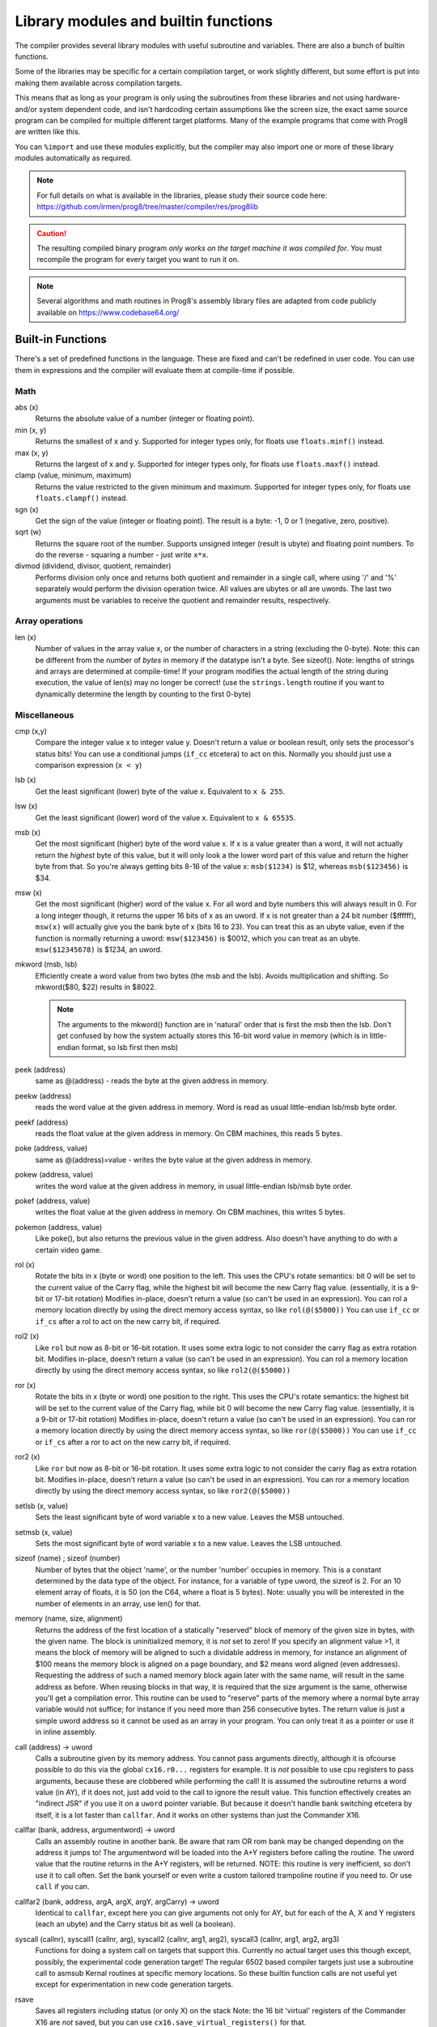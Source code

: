 =====================================
Library modules and builtin functions
=====================================

The compiler provides several library modules with useful subroutine and variables.
There are also a bunch of builtin functions.

Some of the libraries may be specific for a certain compilation target, or work slightly different,
but some effort is put into making them available across compilation targets.

This means that as long as your program is only using the subroutines from these
libraries and not using hardware- and/or system dependent code, and isn't hardcoding certain
assumptions like the screen size, the exact same source program can
be compiled for multiple different target platforms. Many of the example programs that come
with Prog8 are written like this.

You can ``%import`` and use these modules explicitly, but the compiler may also import one or more
of these library modules automatically as required.

.. note::
    For full details on what is available in the libraries, please study their source code here:
    https://github.com/irmen/prog8/tree/master/compiler/res/prog8lib

.. caution::
    The resulting compiled binary program *only works on the target machine it was compiled for*.
    You must recompile the program for every target you want to run it on.

.. note::
    Several algorithms and math routines in Prog8's assembly library files are adapted from
    code publicly available on https://www.codebase64.org/


.. _builtinfunctions:

Built-in Functions
------------------
There's a set of predefined functions in the language. These are fixed and can't be redefined in user code.
You can use them in expressions and the compiler will evaluate them at compile-time if possible.


Math
^^^^

abs (x)
    Returns the absolute value of a number (integer or floating point).

min (x, y)
    Returns the smallest of x and y. Supported for integer types only, for floats use ``floats.minf()`` instead.

max (x, y)
    Returns the largest of x and y. Supported for integer types only, for floats use ``floats.maxf()`` instead.

clamp (value, minimum, maximum)
    Returns the value restricted to the given minimum and maximum.
    Supported for integer types only, for floats use ``floats.clampf()`` instead.

sgn (x)
    Get the sign of the value (integer or floating point).
    The result is a byte: -1, 0 or 1 (negative, zero, positive).

sqrt (w)
    Returns the square root of the number.
    Supports unsigned integer (result is ubyte) and floating point numbers.
    To do the reverse - squaring a number - just write ``x*x``.

divmod (dividend, divisor, quotient, remainder)
    Performs division only once and returns both quotient and remainder in a single call, where using '/' and '%' separately
    would perform the division operation twice.
    All values are ubytes or all are uwords.
    The last two arguments must be variables to receive the quotient and remainder results, respectively.


Array operations
^^^^^^^^^^^^^^^^

len (x)
    Number of values in the array value x, or the number of characters in a string (excluding the 0-byte).
    Note: this can be different from the number of *bytes* in memory if the datatype isn't a byte. See sizeof().
    Note: lengths of strings and arrays are determined at compile-time! If your program modifies the actual
    length of the string during execution, the value of len(s) may no longer be correct!
    (use the ``strings.length`` routine if you want to dynamically determine the length by counting to the
    first 0-byte)


Miscellaneous
^^^^^^^^^^^^^

cmp (x,y)
    Compare the integer value x to integer value y. Doesn't return a value or boolean result, only sets the processor's status bits!
    You can use a conditional jumps (``if_cc`` etcetera) to act on this.
    Normally you should just use a comparison expression (``x < y``)

lsb (x)
    Get the least significant (lower) byte of the value x. Equivalent to ``x & 255``.

lsw (x)
    Get the least significant (lower) word of the value x. Equivalent to ``x & 65535``.

msb (x)
    Get the most significant (higher) byte of the word value x.
    If x is a value greater than a word, it will not actually return the *highest* byte of this value,
    but it will only look a the lower word part of this value and return the higher byte from that.
    So you're always getting bits 8-16 of the value x: ``msb($1234)`` is $12, whereas ``msb($123456)`` is $34.

msw (x)
    Get the most significant (higher) word of the value x. For all word and byte numbers this will always result in 0.
    For a long integer though, it returns the upper 16 bits of x as an uword.
    If x is not greater than a 24 bit number ($ffffff), ``msw(x)`` will actually give you the bank byte of x (bits 16 to 23).
    You can treat this as an ubyte value, even if the function is normally returning a uword:
    ``msw($123456)`` is $0012, which you can treat as an ubyte.  ``msw($12345678)`` is $1234, an uword.

mkword (msb, lsb)
    Efficiently create a word value from two bytes (the msb and the lsb). Avoids multiplication and shifting.
    So mkword($80, $22) results in $8022.

    .. note::
        The arguments to the mkword() function are in 'natural' order that is first the msb then the lsb.
        Don't get confused by how the system actually stores this 16-bit word value in memory (which is
        in little-endian format, so lsb first then msb)

peek (address)
    same as @(address) - reads the byte at the given address in memory.

peekw (address)
    reads the word value at the given address in memory. Word is read as usual little-endian lsb/msb byte order.

peekf (address)
    reads the float value at the given address in memory. On CBM machines, this reads 5 bytes.

poke (address, value)
    same as @(address)=value - writes the byte value at the given address in memory.

pokew (address, value)
    writes the word value at the given address in memory, in usual little-endian lsb/msb byte order.

pokef (address, value)
    writes the float value at the given address in memory. On CBM machines, this writes 5 bytes.

pokemon (address, value)
    Like poke(), but also returns the previous value in the given address.
    Also doesn't have anything to do with a certain video game.

rol (x)
    Rotate the bits in x (byte or word) one position to the left.
    This uses the CPU's rotate semantics: bit 0 will be set to the current value of the Carry flag,
    while the highest bit will become the new Carry flag value.
    (essentially, it is a 9-bit or 17-bit rotation)
    Modifies in-place, doesn't return a value (so can't be used in an expression).
    You can rol a memory location directly by using the direct memory access syntax, so like ``rol(@($5000))``
    You can use ``if_cc`` or ``if_cs`` after a rol to act on the new carry bit, if required.

rol2 (x)
    Like ``rol`` but now as 8-bit or 16-bit rotation.
    It uses some extra logic to not consider the carry flag as extra rotation bit.
    Modifies in-place, doesn't return a value (so can't be used in an expression).
    You can rol a memory location directly by using the direct memory access syntax, so like ``rol2(@($5000))``

ror (x)
    Rotate the bits in x (byte or word) one position to the right.
    This uses the CPU's rotate semantics: the highest bit will be set to the current value of the Carry flag,
    while bit 0 will become the new Carry flag value.
    (essentially, it is a 9-bit or 17-bit rotation)
    Modifies in-place, doesn't return a value (so can't be used in an expression).
    You can ror a memory location directly by using the direct memory access syntax, so like ``ror(@($5000))``
    You can use ``if_cc`` or ``if_cs`` after a ror to act on the new carry bit, if required.

ror2 (x)
    Like ``ror`` but now as 8-bit or 16-bit rotation.
    It uses some extra logic to not consider the carry flag as extra rotation bit.
    Modifies in-place, doesn't return a value (so can't be used in an expression).
    You can ror a memory location directly by using the direct memory access syntax, so like ``ror2(@($5000))``

setlsb (x, value)
    Sets the least significant byte of word variable x to a new value. Leaves the MSB untouched.

setmsb (x, value)
    Sets the most significant byte of word variable x to a new value. Leaves the LSB untouched.

sizeof (name)  ;  sizeof (number)
    Number of bytes that the object 'name', or the number 'number' occupies in memory.
    This is a constant determined by the data type of
    the object. For instance, for a variable of type uword, the sizeof is 2.
    For an 10 element array of floats, it is 50 (on the C64, where a float is 5 bytes).
    Note: usually you will be interested in the number of elements in an array, use len() for that.

memory (name, size, alignment)
    Returns the address of the first location of a statically "reserved" block of memory of the given size in bytes,
    with the given name. The block is uninitialized memory, it is *not* set to zero!
    If you specify an alignment value >1, it means the block of memory will
    be aligned to such a dividable address in memory, for instance an alignment of $100 means the
    memory block is aligned on a page boundary, and $2 means word aligned (even addresses).
    Requesting the address of such a named memory block again later with
    the same name, will result in the same address as before.
    When reusing blocks in that way, it is required that the size argument is the same,
    otherwise you'll get a compilation error.
    This routine can be used to "reserve" parts of the memory where a normal byte array variable would
    not suffice; for instance if you need more than 256 consecutive bytes.
    The return value is just a simple uword address so it cannot be used as an array in your program.
    You can only treat it as a pointer or use it in inline assembly.

call (address) -> uword
    Calls a subroutine given by its memory address. You cannot pass arguments directly,
    although it is ofcourse possible to do this via the global ``cx16.r0...`` registers for example.
    It is *not* possible to use cpu registers to pass arguments, because these are clobbered while performing the call!
    It is assumed the subroutine returns a word value (in AY), if it does not, just add void to the call to ignore the result value.
    This function effectively creates an "indirect JSR" if you use it on a ``uword`` pointer variable.
    But because it doesn't handle bank switching etcetera by itself,
    it is a lot faster than ``callfar``. And it works on other systems than just the Commander X16.

callfar (bank, address, argumentword) -> uword
    Calls an assembly routine in another bank.
    Be aware that ram OR rom bank may be changed depending on the address it jumps to!
    The argumentword will be loaded into the A+Y registers before calling the routine.
    The uword value that the routine returns in the A+Y registers, will be returned.
    NOTE: this routine is very inefficient, so don't use it to call often. Set the bank yourself
    or even write a custom tailored trampoline routine if you need to. Or use ``call`` if you can.

callfar2 (bank, address, argA, argX, argY, argCarry) -> uword
    Identical to ``callfar``, except here you can give arguments not only for AY,
    but for each of the A, X and Y registers (each an ubyte) and the Carry status bit as well (a boolean).

syscall (callnr), syscall1 (callnr, arg), syscall2 (callnr, arg1, arg2), syscall3 (callnr, arg1, arg2, arg3)
    Functions for doing a system call on targets that support this. Currently no actual target
    uses this though except, possibly, the experimental code generation target!
    The regular 6502 based compiler targets just use a subroutine call to asmsub Kernal routines at
    specific memory locations. So these builtin function calls are not useful yet except for
    experimentation in new code generation targets.

rsave
    Saves all registers including status (or only X) on the stack
    Note: the 16 bit 'virtual' registers of the Commander X16 are *not* saved,
    but you can use ``cx16.save_virtual_registers()`` for that.

rrestore
    Restore all registers including status (or only X) back from the cpu hardware stack
    Note: the 16 bit 'virtual' registers of the Commander X16 are *not* restored,
    but you can use ``cx16.restore_virtual_registers()`` for that.


Low-fi variable and subroutine definitions in all available library modules
---------------------------------------------------------------------------

These are auto generated and contain no documentation, but provide a view into what's available.
Grouped per compilation target.

* `atari <_static/symboldumps/skeletons-atari.txt>`_
* `c64 <_static/symboldumps/skeletons-c64.txt>`_
* `c128 <_static/symboldumps/skeletons-c128.txt>`_
* `cx16 <_static/symboldumps/skeletons-cx16.txt>`_
* `pet32 <_static/symboldumps/skeletons-pet32.txt>`_
* `neo <_static/symboldumps/skeletons-neo.txt>`_
* `virtual <_static/symboldumps/skeletons-virtual.txt>`_


syslib
------
The "system library" for your target machine. It contains many system-specific definitions such
as ROM/Kernal subroutine definitions, memory location constants, and utility subroutines.


Many of these definitions overlap for the C64 and Commander X16 targets so it is still possible
to write programs that work on both targets without modifications.

This module is usually imported automatically and can provide definitions in the ``sys``, ``cbm``, ``c64``, ``cx16``, ``c128``, ``atari`` blocks
depending on the chosen compilation target. Read the `sys lib source code <https://github.com/irmen/prog8/tree/master/compiler/res/prog8lib>`_ for the correct compilation target to see exactly what is there.


sys (part of syslib)
--------------------
``target``
    A constant ubyte value designating the target machine that the program is compiled for.
    Notice that this is a compile-time constant value and is not determined on the
    system when the program is running.
    The following return values are currently defined:

    - 8 = Atari 8 bits
    - 16 = Commander X16
    - 64 = Commodore 64
    - 128 = Commodore 128
    - 255 = Virtual machine


``exit (returncode)``
    Immediately stops the program and exits it, with the returncode in the A register.
    Note: custom interrupt handlers remain active unless manually cleared first!

``exit2 (resultA, resultX, resultY)``
    Immediately stops the program and exits it, with the result values in the A, X and Y registers.
    Note: custom interrupt handlers remain active unless manually cleared first!

``exit3 (resultA, resultX, resultY, carry)``
    Immediately stops the program and exits it, with the result values in the A, X and Y registers, and the carry flag in the status register.
    Note: custom interrupt handlers remain active unless manually cleared first!

``memcopy (from, to, numbytes)``
    Efficiently copy a number of bytes from a memory location to another.
    *Warning:* can only copy *non-overlapping* memory areas correctly!
    Because this function imposes some overhead to handle the parameters,
    it is only faster if the number of bytes is larger than a certain threshold.
    Compare the generated code to see if it was beneficial or not.
    The most efficient will often be to write a specialized copy routine in assembly yourself!

``memset (address, numbytes, bytevalue)``
    Efficiently set a part of memory to the given (u)byte value.
    But the most efficient will always be to write a specialized fill routine in assembly yourself!
    Note that for clearing the screen, very fast specialized subroutines are
    available in the ``textio`` and ``graphics`` library modules.

``memsetw (address, numwords, wordvalue)``
    Efficiently set a part of memory to the given (u)word value.
    But the most efficient will always be to write a specialized fill routine in assembly yourself!

``memcmp (address1, address2, size)``
    Compares two blocks of memory of up to 65535 bytes in size.
    Returns -1 (255), 0 or 1, meaning: block 1 sorts before, equal or after block 2.

``read_flags () -> ubyte``
    Returns the current value of the CPU status register.

``set_carry ()``
    Sets the CPU status register Carry flag.

``clear_carry ()``
    Clears the CPU status register Carry flag.

``set_irqd ()``
    Sets the CPU status register Interrupt Disable flag.

``clear_irqd ()``
    Clears the CPU status register Interrupt Disable flag.

``irqsafe_set_irqd ()``
    Sets the CPU status register Interrupt Disable flag, in a way that is safe to be used inside a IRQ handler.
    Pair with ``irqsafe_clear_irqd()``.

``irqsafe_clear_irqd ()``
    Clears the CPU status register Interrupt Disable flag, in a way that is safe to be used inside a IRQ handler.
    Pair with ``irqsafe_set_irqd()``.   Inside an IRQ handler this makes sure it doesn't inadvertently
    clear the irqd status bit, and it can still be used inside normal code as well (where it *does* clear
    the irqd status bit if it was cleared before entering).

``progend ()``
    Returns the last address of the program in memory + 1. This means: the memory address directly after all the program code and variables,
    including the uninitialized ones ("BSS" variables) and the uninitialized memory blocks reserved by the `memory()` function.
    Can be used to load dynamic data after the program, instead of hardcoding something.
    On the assembly level: it returns the address of the symbol "``prog8_program_end``".

``progstart ()``
    Returns the first address of the program in memory. This usually is $0801 on the C64 and the X16, for example.
    On the assembly level: it returns the address of the symbol "``prog8_program_start``".

``wait (uword jiffies)``
    wait approximately the given number of jiffies (1/60th seconds)
    Note: the regular system irq handler has run for this to work as it depends on the system jiffy clock.
    If this is is not possible (for instance because your program is running its own irq handler logic *and* no longer calls
    the kernal's handler routine), you'll have to write your own wait routine instead.

``waitvsync ()``
    busy wait till the next vsync has occurred (approximately), without depending on custom irq handling.
    can be used to avoid screen flicker/tearing when updating screen contents.
    note: a more accurate way to wait for vsync is to set up a vsync irq handler instead.
    note for cx16: the regular system irq handler has to run for this to work (this is not required on C64 and C128)

``waitrastborder ()`` (c64/c128 targets only)
    busy wait till the raster position has reached the bottom screen border (approximately)
    can be used to avoid screen flicker/tearing when updating screen contents.
    note: a more accurate way to do this is by using a raster irq handler instead.

``reset_system ()``
    Soft-reset the system back to initial power-on BASIC prompt.
    (called automatically by Prog8 when the main subroutine returns and the program is not using basicsafe zeropage option)

``disable_caseswitch()`` and ``enable_caseswitch()``
    Disable or enable the ability to switch character set case using a keyboard combination.

``save_prog8_internals()`` and ``restore_prog8_internals()``
    Normally not used in user code, the compiler utilizes these for the internal interrupt logic.
    It stores and restores the values of the internal prog8 variables.
    This allows other code to run that might clobber these values temporarily.

``push (value)``
    pushes a byte value on the CPU hardware stack. Low-level function that should normally not be used.

``pushw (value)``
    pushes a 16-bit word value on the CPU hardware stack. Low-level function that should normally not be used.

``pop ()``
    pops a byte value off the CPU hardware stack and returns it.
    Low-level function that should normally not be used.

``popw ()``
    pops a 16-bit word value off the CPU hardware stack and returns it.
    Low-level function that should normally not be used.


anyall
------
Routines to check if any or all values in an array or memory buffer are not zero.

``any (arrayptr, num_elements)``
    true if any of the byte values in the array is not zero, else false.

``all (arrayptr, num_elements)``
    true if all of the byte values in the array are not zero, else false.

``anyw (arrayptr, num_elements)``
    true if any of the word values in the array is not zero, else false.
    Doesn't work on split arrays.

``allw (arrayptr, num_elements)``
    true if all of the word values in the array are not zero, else false.
    Doesn't work on split arrays.


buffers (experimental)
----------------------
A small library providing a 8 KB stack, an 8 KB ringbuffer, and a fast 256 bytes ringbuffer.
Stack is a LIFO container, ringbuffers are FIFO containers.
On the Commander X16 the stack and ringbuffer will use a HiRAM bank instead of system ram,
you have to initialize that via the init(bank) routine.

Read the `buffers source code <https://github.com/irmen/prog8/tree/master/compiler/res/prog8lib/diskio.p8>`_
to see what's in there. Note that the init() routines have that extra bank parameter on the cx16.


compression
-----------
Routines for data compression and decompression. Currently only the 'ByteRun1' aka 'PackBits' RLE encoding
is available. This is the compression that was also used in Amiga IFF images and in old MacPaint images.

``encode_rle (uword data, uword size, uword target, bool is_last_block) -> uword``
    Compress the given data block using ByteRun1 aka PackBits RLE encoding.
    Returns the size of the compressed RLE data. Worst case result storage size needed = (size + (size+126) / 127) + 1.
    'is_last_block' = usually true, but you can set it to false if you want to concatenate multiple
    compressed blocks (for instance if the source data is >64Kb)

``encode_rle_outfunc (uword data, uword size, uword output_function, bool is_last_block)``
    Like ``encode_rle`` but not with an output buffer, but with an 'output_function' argument.
    This is the address of a routine that gets a byte arg in A,
    which is the next RLE byte to write to the compressed output buffer or file.

``decode_rle (uword compressed, uword target, uword maxsize) -> uword``
    Decodes "ByteRun1" (aka PackBits) RLE compressed data. Control byte value 128 ends the decoding.
    Also stops decompressing if the maxsize has been reached. Returns the size of the decompressed data.

``decode_rle_srcfunc (uword source_function, uword target, uword maxsize) -> uword``
    Decodes "ByteRun1" (aka PackBits) RLE compressed data. Control byte value 128 ends the decoding.
    Also stops decompressing when the maxsize has been reached. Returns the size of the decompressed data.
    Instead of a source buffer, you provide a callback function that must return the next byte to compress in A.

``decode_rle_vram (uword compressed, ubyte vbank, uword vaddr)``  (cx16 only)
    Decodes "ByteRun1" (aka PackBits) RLE compressed data directly into Vera VRAM.
    Control byte value 128 ends the decoding.
    While the X16 has pretty fast lzsa decompression in the kernal, RLE is still a lot faster to decode.
    However it also doesn't compress data nearly as well, but that's the usual tradeoff.
    There is a *compression* routine as well for RLE that you can run on the X16 itself,
    something that the lzsa compression lacks.


conv
----
Routines to convert strings to numbers or vice versa.

- numbers to strings, in various formats (binary, hex, decimal)
- strings in decimal, hex and binary format into numbers (bytes, words)

Read the `conv source code <https://github.com/irmen/prog8/tree/master/compiler/res/prog8lib/conv.p8>`_
to see what's in there.


textio (txt.*)
--------------
This will probably be the most used library module. It contains a whole lot of routines
dealing with text-based input and output (to the screen). Such as

- printing strings, numbers and booleans
- reading text input from the user via the keyboard
- filling or clearing the screen and colors
- scrolling the text on the screen
- placing individual characters on the screen
- convert petscii to screencode characters

All routines work with Screencode character encoding, except `print`, `chrout` and `input_chars`,
these work with PETSCII encoding instead.

Read the `textio source code <https://github.com/irmen/prog8/tree/master/compiler/res/prog8lib/cx16/textio.p8>`_
to see what's in there. (Note: slight variations for different compiler targets)


diskio
------
Provides several routines that deal with disk drive I/O, such as:

- list files on disk, optionally filtering by a simple pattern with ? and *
- show disk directory as-is
- display disk drive status
- load and save data from and to the disk
- delete and rename files on the disk
- send arbitrary CbmDos command to disk drive

For simplicity sake, this library is designed to work on a *single* open file
for reading, and a *single* open file for writing at any time only.
If you need to load or save to more than one file at a time, you'll have
to write your own I/O routines (or supplement the ones found here)

You can set the active *disk drive number*, so it supports multiple drives, just one at a time.
It does not support reading from more than one file or writing to more than one file at a time.

Commander X16 additions:
Headerless load and save routines are available (load_raw, save_raw).
On the Commander X16 it tries to use that machine's fast Kernal loading routines if possible.
Routines to directly load data into video ram are also present (vload and vload_raw).
Also contains a helper function to calculate the file size of a loaded file (although that is truncated
to 16 bits, 64Kb)
Als contains routines for operating on subdirectories (chdir, mkdir, rmdir), to relabel the disk,
and to seek in open files.

Read the `diskio source code <https://github.com/irmen/prog8/tree/master/compiler/res/prog8lib/cx16/diskio.p8>`_
to see what's in there. (Note: slight variations for different compiler targets)

.. note::
    Opening a file using f_read() or f_read_w() doesn't set the default i/o channels to that file.
    In fact, after calling routines in diskio, it resets the input and output channels to their
    defaults (keyboard and screen).
    If you are going to do kernal I/O calls like CHRIN/CHROUT/(M)ACPTR yourself on the files opened via diskio,
    you must use reset_read_channel() or reset_write_channel() before doing so. This makes
    the correct file channel active. The diskio routines themselves do this as well internally.

.. note::
    If you are using the X16 emulator with HostFS, and are experiencing weird behavior with these
    routines, please first try again with an SD-card image instead of HostFs.
    It is possible that there are still small differences between HostFS and actual CBM DOS in the X16 emulator.

.. attention::
    Error handling is peculiar on CBM dos systems (C64, C128, cx16, PET). Read the
    descriptions for the various methods in this library for details and tips.


strings
-------
Provides string manipulation routines.

``length (str) -> ubyte length``
    Number of bytes in the string. This value is determined during runtime and counts upto
    the first terminating 0 byte in the string, regardless of the size of the string during compilation time.
    Don't confuse this with ``len`` and ``sizeof``!

``left (source, length, target)``
    Copies the left side of the source string of the given length to target string.
    It is assumed the target string buffer is large enough to contain the result.
    Also, you have to make sure yourself that length is smaller or equal to the length of the source string.
    Modifies in-place, doesn't return a value (so can't be used in an expression).

``right (source, length, target)``
    Copies the right side of the source string of the given length to target string.
    It is assumed the target string buffer is large enough to contain the result.
    Also, you have to make sure yourself that length is smaller or equal to the length of the source string.
    Modifies in-place, doesn't return a value (so can't be used in an expression).

``slice (source, start, length, target)``
    Copies a segment from the source string, starting at the given index,
    and of the given length to target string.
    It is assumed the target string buffer is large enough to contain the result.
    Also, you have to make sure yourself that start and length are within bounds of the strings.
    Modifies in-place, doesn't return a value (so can't be used in an expression).

``find (string, char) -> ubyte index, bool found``
    Locates the first index of the given character in the string, and a boolean (in Carry flag)
    to say if it was found at all. If the character is not found, index 255 (and false) is returned.
    You can consider this a safer way of checking if a character occurs
    in a string than using an `in` containment check - because this find routine
    properly stops at the first 0-byte string terminator it encounters in case the string was modified.

``rfind (string, char) -> ubyte index, bool found``
    Like ``find``, but now looking from the *right* of the string instead.

``contains (string, char) -> bool``
    Just returns true if the character is in the given string, or false if it's not.
    For string literals, you can use a containment check expression instead: ``char in "hello world"``.

``compare (string1, string2) -> ubyte result``
    Returns -1, 0 or 1 depending on whether string1 sorts before, equal or after string2.
    Note that you can also directly compare strings and string values with each other
    using ``==``, ``<`` etcetera (it will use strings.compare for you under water automatically).
    This even works when dealing with uword (pointer) variables when comparing them to a string type.

``copy (from, to) -> ubyte length``
    Copy a string to another, overwriting that one. Returns the length of the string that was copied.
    Often you don't have to call this explicitly and can just write ``string1 = string2``
    but this function is useful if you're dealing with addresses for instance.

``append (string, suffix) -> ubyte length``
    Appends the suffix string to the other string (make sure the memory buffer is large enough!)
    Returns the length of the combined string.

``lower (string)``
    Lowercases the PETSCII-string in place.

``upper (string)``
    Uppercases the PETSCII-string in place.

``lowerchar (char)``
    Returns lowercased PETSCII character.

``upperchar (char)``
    Returns uppercased PETSCII character.

``strip (string)``
    Gets rid of whitespace and other non-visible characters at the edges of the string. (destructive)

``rstrip (string)``
    Gets rid of whitespace and other non-visible characters at the end of the string. (destructive)

``lstrip (string)``
    Gets rid of whitespace and other non-visible characters at the start of the string. (destructive)

``lstripped (string) -> str``
    Returns pointer to first non-whitespace and non-visible character at the start of the string (non-destructive lstrip)

``trim (string)``
    Gets rid of whitespace characters at the edges of the string. (destructive)

``rtrim (string)``
    Gets rid of whitespace characters at the end of the string. (destructive)

``ltrim (string)``
    Gets rid of whitespace characters at the start of the string. (destructive)

``ltrimmed (string) -> str``
    Returns pointer to first non-whitespace character at the start of the string (non-destructive ltrim)

``isdigit (char)``
    Returns boolean if the character is a numerical digit 0-9

``islower (char)``, ``isupper (char)``, ``isletter (char)``
    Returns true if the character is a shifted-PETSCII lowercase letter, uppercase letter, or any letter, respectively.

``isspace (char)``
    Returns true if the PETSCII character is a whitespace (tab, space, return, and shifted versions)

``isprint (char)``
    Returns true if the PETSCII character is a "printable" character (space or any visible symbol)

``startswith (string, prefix) -> bool``
    Returns true if string starts with prefix, otherwise false

``endswith (string, suffix) -> bool``
    Returns true if string ends with suffix, otherwise false

``pattern_match (string, pattern) -> bool`` (not on Virtual target)
    Returns true if the string matches the pattern, false if not.
    '?' in the pattern matches any one character. '*' in the pattern matches any substring.

``hash (string) -> ubyte``
    Returns a simple 8 bit hash value for the given string.
    The formula is: hash(-1)=179; clear carry; hash(i) = ROL hash(i-1) XOR string[i]
    (where ROL is the cpu ROL instruction)
    On the English word list in /usr/share/dict/words it seems to have a pretty even distribution.


floats
------

.. note::
    Floating point support is only available on c64, cx16 and virtual targets for now.

Provides definitions for the ROM/Kernal subroutines and utility routines dealing with floating point variables.

``π`` and ``PI``
    float const for the number Pi, 3.141592653589793...

``TWOPI``
    float const for the number 2 times Pi

``atan (x)``
    Arctangent.

``atan2 (y, x)``
    Two-argument arctangent that returns an angle in the correct quadrant
    for the signs of x and y, normalized to the range [0, 2π]

``ceil (x)``
    Rounds the floating point up to an integer towards positive infinity.

``cos (x)``
    Cosine.

``cot (x)``
    Cotangent: 1/tan(x)

``csc (x)``
    Cosecant: 1/sin(x)

``deg (x)``
    Radians to degrees.

``floor (x)``
    Rounds the floating point down to an integer towards minus infinity.

``ln (x)``
    Natural logarithm (base e).

``log2 (x)``
    Base 2 logarithm.

``minf (x, y)``
    returns the smallest of x and y.

``maxf (x, y)``
    returns the largest of x and y.

``clampf (value, minimum, maximum)``
    returns the value restricted to the given minimum and maximum.

``print (x)``
    Prints the floating point number x as a string.
    There's no leading whitespace (unlike cbm BASIC when printing a floating point number)

``tostr (x)``
    Converts the floating point number x to a string (returns address of the string buffer)
    There's no leading whitespace.

``rad (x)``
    Degrees to radians.

``round (x)``
    Rounds the floating point to the closest integer.

``sin (x)``
    Sine.

``secant (x)``
    Secant: 1/cos(x)

``tan (x)``
    Tangent.

``rnd ()``
    returns the next random float between 0.0 and 1.0 from the Pseudo RNG sequence.

``rndseed (seed)``
    Sets a new seed for the float pseudo-RNG sequence. Use a negative non-zero number as seed value.

``parse (stringvalue)``
    Parses the string value as floating point number.
    Warning: this routine may stop working on the Commander X16 when a new ROM version is released,
    because it uses an internal BASIC routine. Then it will require a fix.

``lerp(v0, v1, t)``
    Linear interpolation (LERP). Precise method, which guarantees v = v1 when t = 1.
    Returns an interpolation between two inputs (v0, v1) for a parameter t in the closed unit interval [0.0, 1.0]

``lerp_fast(v0, v1, t)``
    Linear interpolation (LERP). Imprecise (but faster) method, which does not guarantee v = v1 when t = 1
    Teturns an interpolation between two inputs (v0, v1) for a parameter t in the closed unit interval [0.0, 1.0]

``interpolate(v, inputMin, inputMax, outputMin, outputMax)``
    Interpolate a value v in interval [inputMin, inputMax] to output interval [outputMin, outputMax]


graphics
--------
Bitmap graphics routines:

- clearing the screen
- drawing individual pixels
- drawing lines, rectangles, filled rectangles, circles, discs

This library is available both on the C64 and the cx16.
It uses the ROM based graphics routines on the latter, and it is a very small library because of that.
On the cx16 there's also various other graphics modules if you want more features and different screen modes. See below for those.

Read the `graphics source code <https://github.com/irmen/prog8/tree/master/compiler/res/prog8lib/c64/graphics.p8>`_
to see what's in there. (Note: slight variations for different compiler targets)


math
----
Low-level integer math routines (which you usually don't have to bother with directly, but they are used by the compiler internally).
Pseudo-Random number generators (byte and word).
Various 8-bit integer trig functions that use lookup tables to quickly calculate sine and cosines.
Usually a custom lookup table is the way to go if your application needs these,
but perhaps the provided ones can be of service too.

``log2 (ubyte v)``
    Returns the 2-Log of the byte value v.

``log2w (uword v)``
    Returns the 2-Log of the word value v.

``rnd ()``
    Returns next random byte 0-255 from the pseudo-RNG sequence.

``rndw ()``
    Returns next random word 0-65535 from the pseudo-RNG sequence.

``randrange (ubyte n) -> ubyte``
    Returns random byte uniformly distributed from 0 to n-1 (compensates for divisibility bias)

``randrangew (uword n) -> uword``
    Returns random word uniformly distributed from 0 to n-1 (compensates for divisibility bias)

``rndseed (uword seed1, uword seed2)``
    Sets a new seed for the pseudo-RNG sequence (both rnd and rndw). The seed consists of two words.
    Do not use zeros for the seed!

.. hint::
    This is a graph showing the various ranges of values mentioned in the integer sine and cosine
    routines that follow below.  (Note that the x input value never corresponds to an exact *degree*
    around the circle 0..359 as that exceeds a byte value. There's double-degrees though; 0...179)
    Only the sine function is shown, but the cosine function follows the same pattern.

.. image:: sinegraph.svg

``sin8u (x)``
    Fast 8-bit ubyte sine.
    x = angle 0...2π scaled as 0...255. Result is unsigned, scaled as 0...255

``sin8 (x)``
    Fast 8-bit byte sine.
    x = angle 0...2π scaled as 0...255. Result is signed, scaled as -127...127

``sinr8u (x)``
    Fast 8-bit ubyte sine.
    x = angle 0...2π scaled as 0...179 (so each value increment is a 2° step). Result is unsigned, scaled as 0...255.
    Input values 180...255 lie outside of the valid input interval and will yield a garbage result!

``sinr8 (x)``
    Fast 8-bit byte sine.
    x = angle 0...2π scaled as 0...179 (so each value increment is a 2° step). Result is signed, scaled as -127...127.
    Input values 180...255 lie outside of the valid input interval and will yield a garbage result!

``cos8u (x)``
    Fast 8-bit ubyte cosine.
    x = angle 0...2π scaled as 0...255. Result is unsigned, scaled as 0...255

``cos8 (x)``
    Fast 8-bit byte cosine.
    x = angle 0...2π scaled as 0...255. Result is signed, scaled as -127...127

``cosr8u (x)``
    Fast 8-bit ubyte cosine.
    x = angle 0...2π scaled as 0...179 (so each value increment is a 2° step). Result is unsigned, scaled as 0...255.
    Input values 180...255 lie outside of the valid input interval and will yield a garbage result!

``cosr8 (x)``
    Fast 8-bit byte cosine.
    x = of angle 0...2π scaled as 0...179 (so each value increment is a 2° step). Result is signed, scaled as -127...127.
    Input values 180...255 lie outside of the valid input interval and will yield a garbage result!

``atan2 (ubyte x1, ubyte y1, ubyte x2, ubyte y2)``
    Fast arctan routine that uses more memory because of large lookup tables.
    Calculate the angle, in a 256-degree circle, between two points in the positive quadrant.

``direction (ubyte x1, ubyte y1, ubyte x2, ubyte y2)``
    From a pair of positive coordinates, calculate discrete direction between 0 and 23.
    This is a heavily optimized routine (small and fast).

``direction_sc (byte x1, byte y1, byte x2, byte y2)``
    From a pair of signed coordinates around the origin, calculate discrete direction between 0 and 23.
    This is a heavily optimized routine (small and fast).

``direction_qd (ubyte quadrant, ubyte xdelta, ubyte ydelta)``
    If you already know the quadrant and x/y deltas, calculate discrete direction between 0 and 23.
    This is a heavily optimized routine (small and fast).

``diff (ubyte b1, ubyte b2) -> ubyte``
    Returns the absolute difference, or distance, between the two byte values.
    (This routine is more efficient than doing a compare and a subtract separately, or using abs)

``diffw (uword w1, uword w2) -> uword``
    Returns the absolute difference, or distance, between the two word values.
    (This routine is more efficient than doing a compare and a subtract separately, or using abs)

``mul16_last_upper () -> uword``
    Fetches the upper 16 bits of the previous 16*16 bit multiplication.
    To avoid corrupting the result, it is best performed immediately after the multiplication.
    Note: It is only for the regular 6502 cpu multiplication routine.
    It does not work for the verafx multiplication routines on the Commander X16!
    These have a different way to obtain the upper 16 bits of the result: just read cx16.r0.

    **NOTE:** the result is only valid if the multiplication was done with uword arguments (or two positive word arguments).
    As soon as a single negative word value (or both) was used in the multiplication, these upper 16 bits are not valid!
    Suggestion (if you are on the Commander X16): use ``verafx.muls()`` to get a hardware accelerated 32 bit signed multiplication.

``crc16 (uword data, uword length) -> uword``
    Returns a CRC-16 (XMODEM) checksum over the given data buffer.
    Note: on the Commander X16, there is a CRC-16 routine in the kernal: cx16.memory_crc().
    That one is faster, but yields different results. It is unclear to me what flavour of crc it is calculating.

``crc16_start() / crc16_update(ubyte value) / crc16_end() -> uword``
    "streaming" crc16 calculation routines, when the data doesn't fit in a single buffer.
    Tracks the crc16 checksum in cx16.r15! If your code uses that, it must save/restore it before calling this routine!
    Call the start() routine first, feed it bytes with the update() routine, finalize with calling the end() routine which returns the crc16 value.

``crc32 (uword data, uword length)``
    Calculates a CRC-32 (POSIX) checksum over the given data buffer.
    The 32 bits result is stored in cx16.r14 (low word) and cx16.r15 (high word).

``crc32_start() / crc32_update(ubyte value) / crc32_end()``
    "streaming" crc32 calculation routines, when the data doesn't fit in a single buffer.
    Tracks the crc32 checksum in cx16.r14 and cx16.r15! If your code uses these, it must save/restore them before calling this routine!
    Call the start() routine first, feed it bytes with the update() routine, finalize with calling the end() routine.
    The 32 bits result is stored in cx16.r14 (low word) and cx16.r15 (high word).

``lerp(v0, v1, t)``
    Linear interpolation routine for unsigned byte values.
    Returns an interpolation between two inputs (v0, v1) for a parameter t in the interval [0, 255]
    Guarantees v = v1 when t = 255.

``lerpw(v0, v1, t)``
    Linear interpolation routine for unsigned word values.
    Returns an interpolation between two inputs (v0, v1) for a parameter t in the interval [0, 65535]
    Guarantees v = v1 when t = 65535.

``interpolate(v, inputMin, inputMax, outputMin, outputMax)``
    Interpolate a value v in interval [inputMin, inputMax] to output interval [outputMin, outputMax]
    All values are unsigned bytes.
    (there is no version for word values because of lack of precision in the fixed point calculation there).


cx16logo
--------
Just a fun module that contains the Commander X16 logo in PETSCII graphics
and allows you to print it anywhere on the screen.

``logo ()``
    prints the logo at the current cursor position
``logo_at (column, row)``
    printss the logo at the given position


prog8_lib
---------
Low-level language support. You should not normally have to bother with this directly.
The compiler needs it for various built-in system routines.


cx16
----
This is available on *all targets*, it is always imported as part of syslib.
On the Commander X16 this module contains a *whole bunch* of things specific to that machine.
It's way too much to include here, you have to study the
`syslib source code <https://github.com/irmen/prog8/tree/master/compiler/res/prog8lib/cx16/syslib.p8>`_
to see what is there.

On the other targets, it only contains the definition of the 16 memory mapped virtual registers
(cx16.r0 - cx16.r15) and the following utility routines:

``save_virtual_registers()``
    save the values of all 16 virtual registers r0 - r15 in a buffer. Might be useful in an IRQ handler to avoid clobbering them.

``restore_virtual_registers()``
    restore the values of all 16 virtual registers r0 - r15 from the buffer. Might be useful in an IRQ handler to avoid clobbering them.

``cpu_is_65816()``
    Returns true if the CPU in the computer is a 65816, false otherwise (6502 cpu).
    Note that Prog8 itself has no support yet for this CPU other than detecting its presence.

``reset_system ()``
    Soft-reset the system back to initial power-on BASIC prompt. (same as the routine in sys)

``poweroff_system ()``
    Powers down the computer.

``set_led_brightness (ubyte brightness)``
    Sets the brightness of the activity led on the computer.


bmx  (cx16 only)
----------------
Routines to load and save "BMX" files, the CommanderX16 bitmap file format.
Specification available here: https://cx16forum.com/forum/viewtopic.php?t=6945
Only *uncompressed* bitmaps are supported in this library for now.

The routines are designed to be fast and bulk load/save the data directly into or from vram,
without the need to buffer something in main memory.

For details about what routines are available, have a look at
the `bmx source code <https://github.com/irmen/prog8/tree/master/compiler/res/prog8lib/cx16/bmx.p8>`_ .
There's also the "showbmx" example to look at.


emudbg  (cx16 only)
-------------------
X16Emu Emulator debug routines, for Cx16 only.
Allows you to interface with the emulator's debug routines/registers.
There's stuff like ``is_emulator`` to detect if running in the emulator,
and ``console_write`` to write a (iso) string to the emulator's console (stdout) etc.

Read the `emudbg source code <https://github.com/irmen/prog8/tree/master/compiler/res/prog8lib/cx16/emudbg.p8>`_
to see what's in there.
Information about the exposed debug registers is in the `emulator's documentation <https://github.com/X16Community/x16-emulator#debug-io-registers>`_.


monogfx  (cx16 and virtual)
---------------------------
Full-screen lores or hires monochrome bitmap graphics routines, available on the Cx16 machine only.

- two resolutions: lores 320*240 or hires 640*480 bitmap mode
- optimized routines for monochrome (2-color) graphics
- clearing screen, switching screen mode, also back to text mode
- drawing and reading individual pixels
- drawing lines, rectangles, filled rectangles, circles, discs
- flood fill
- drawing text inside the bitmap
- can draw using a stipple pattern (alternate black/white pixels) and in invert mode (toggle pixels)

Read the `monogfx source code <https://github.com/irmen/prog8/tree/master/compiler/res/prog8lib/cx16/monogfx.p8>`_
to see what's in there.


gfx_lores and gfx_hires (cx16 only)
-----------------------------------
Full-screen multicolor bitmap graphics routines, available on the Cx16 machine only.

- gfx_lores: optimized routines for 320x240  256 color bitmap graphics mode. Compatible with X16 screen mode 128.
- gfx_hires: optimized routines for 640x480  4 color bitmap graphics mode
- enable bitmap graphics mode, also back to text mode
- drawing and reading individual pixels
- drawing lines, rectangles, filled rectangles, circles, discs
- flood fill
- drawing text inside the bitmap

Read the `gfx_lores source code <https://github.com/irmen/prog8/tree/master/compiler/res/prog8lib/cx16/gfx_lores.p8>`_
or `gfx_hires source code <https://github.com/irmen/prog8/tree/master/compiler/res/prog8lib/cx16/gfx_hires.p8>`_
to see what's in there.

They share the same routines.


palette  (cx16 only)
--------------------
Available for the Cx16 target. Various routines to set the display color palette.
There are also a few better looking Commodore 64 color palettes available here,
because the Commander X16's default colors for this (the first 16 colors) are too saturated
and are quite different than how they looked on a VIC-II chip in a C64.

Read the `palette source code <https://github.com/irmen/prog8/tree/master/compiler/res/prog8lib/cx16/palette.p8>`_
to see what's in there.


psg  (cx16 only)
----------------
Available for the Cx16 target.
Contains a simple abstraction for the Vera's PSG (programmable sound generator) to play simple waveforms.
It includes an interrupt routine to handle simple Attack/Release envelopes as well.
See the examples/cx16/bdmusic.p8  program for ideas how to use it.

Read the `psg source code <https://github.com/irmen/prog8/tree/master/compiler/res/prog8lib/cx16/psg.p8>`_
to see what's in there.


sprites  (cx16 only)
--------------------
Available for the Cx16 target. Simple routines to manipulate sprites.
They're not written for high performance, but for simplicity.
That's why they control one sprite at a time. The exception is the ``pos_batch`` routine,
which is quite efficient to update sprite positions of multiple sprites in one go.
See the examples/cx16/sprites/dragon.p8 and dragons.p8 programs for ideas how to use it.

Read the `sprites source code <https://github.com/irmen/prog8/tree/master/compiler/res/prog8lib/cx16/sprites.p8>`_
to see what's in there.


verafx  (cx16 only)
-------------------
Available for the Cx16 target.
Experimental routines that use the new Vera FX logic (hopefully coming in the Vera in new X16 boards,
the emulators already support it).

``available``
    Returns true if Vera FX is available, false if not (that would be an older Vera chip)

``muls``
    The VeraFX signed word 16*16 to 32 multiplier is accessible via the ``muls`` routine.
    It is about 4 to 5 times faster than the default 6502 cpu routine for word multiplication.
    But it depends on some Vera manipulation and 4 bytes in vram just below the PSG registers for storage.
    Note: there is a block level %option "verafxmuls" that automatically replaces all word multiplications in that block
    by calls to verafx, but be careful with it because it may interfere with other Vera operations or IRQs.
    The full 32 bits result value is returned in two result values: lower word, upper word.

``mult16``
    VeraFX hardware multiplication of two unsigned words.
    NOTE: it only returns the lower 16 bits of the full 32 bits result, because the upper 16 bits are not valid for unsigned word multiplications here
    (the signed word multiplier ``muls`` does return the full 32 bits result).
    It is about 4 to 5 times faster than the default 6502 cpu routine for word multiplication.
    But it depends on some Vera manipulation and 4 bytes in vram just below the PSG registers for storage.
    Note: there is a block level %option "verafxmuls" that automatically replaces all word multiplications in that block
    by calls to verafx, but be careful with it because it may interfere with other Vera operations or IRQs.

``clear``
    Very quickly clear a piece of vram to a given byte value (it writes 4 bytes at a time).
    The routine is around 3 times faster as a regular unrolled loop to clear vram.

``copy``
    Very quickly copy a portion of the video memory to somewhere else in vram (4 bytes at a time)
    Sometimes this is also called "blitting".
    This routine is about 50% faster as a regular byte-by-byte copy.

``transparency``
    Set transparent write mode for VeraFX cached writes and also for normal writes to DATA0/DATA.
    If enabled, pixels with value 0 do not modify VRAM when written (so they are "transparent")

Read the `verafx source code <https://github.com/irmen/prog8/tree/master/compiler/res/prog8lib/cx16/verafx.p8>`_
to see what's in there.

